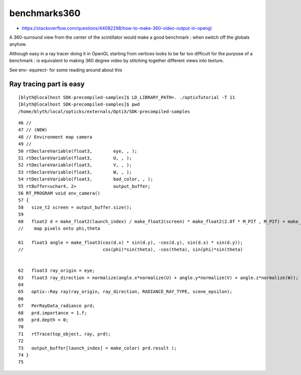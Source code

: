 benchmarks360
=================

* https://stackoverflow.com/questions/44082298/how-to-make-360-video-output-in-opengl

A 360-surround view from the center of the scintillator would make a 
good benchmark : when switch off the globals anyhow.

Although easy in a ray tracer doing it in OpenGL starting from vertices looks
to be far too difficult for the purpose of a benchmark : is equivalent to 
making 360 degree video by stitching together different views into texture.

See env- equirect- for some reading around about this


Ray tracing part is easy
---------------------------

::

    [blyth@localhost SDK-precompiled-samples]$ LD_LIBRARY_PATH=. ./optixTutorial -T 11
    [blyth@localhost SDK-precompiled-samples]$ pwd
    /home/blyth/local/opticks/externals/OptiX/SDK-precompiled-samples

::

     46 //
     47 // (NEW)
     48 // Environment map camera
     49 //
     50 rtDeclareVariable(float3,        eye, , );
     51 rtDeclareVariable(float3,        U, , );
     52 rtDeclareVariable(float3,        V, , );
     53 rtDeclareVariable(float3,        W, , );
     54 rtDeclareVariable(float3,        bad_color, , );
     55 rtBuffer<uchar4, 2>              output_buffer;
     56 RT_PROGRAM void env_camera()
     57 {
     58   size_t2 screen = output_buffer.size();
     59 
     60   float2 d = make_float2(launch_index) / make_float2(screen) * make_float2(2.0f * M_PIf , M_PIf) + make_float2(M_PIf, 0);
     //    map pixels onto phi,theta 

     61   float3 angle = make_float3(cos(d.x) * sin(d.y), -cos(d.y), sin(d.x) * sin(d.y));
     //                              cos(phi)*sin(theta), -cos(theta), sin(phi)*sin(theta)  
     

     62   float3 ray_origin = eye;
     63   float3 ray_direction = normalize(angle.x*normalize(U) + angle.y*normalize(V) + angle.z*normalize(W));
     64 
     65   optix::Ray ray(ray_origin, ray_direction, RADIANCE_RAY_TYPE, scene_epsilon);
     66 
     67   PerRayData_radiance prd;
     68   prd.importance = 1.f;
     69   prd.depth = 0;
     70 
     71   rtTrace(top_object, ray, prd);
     72 
     73   output_buffer[launch_index] = make_color( prd.result );
     74 }
     75 

